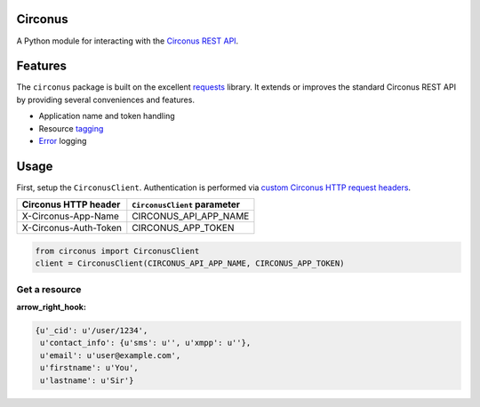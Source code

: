 Circonus
========

A Python module for interacting with the `Circonus`_ `REST API`_.

Features
========

The ``circonus`` package is built on the excellent `requests`_
library.  It extends or improves the standard Circonus REST API by
providing several conveniences and features.

* Application name and token handling
* Resource `tagging`_
* `Error`_ logging

Usage
=====

First, setup the ``CirconusClient``.  Authentication is performed via
`custom Circonus HTTP request headers`_.

===================== ============================
Circonus HTTP header  ``CirconusClient`` parameter
===================== ============================
X-Circonus-App-Name   CIRCONUS_API_APP_NAME
X-Circonus-Auth-Token CIRCONUS_APP_TOKEN
===================== ============================

.. code-block:: python

    from circonus import CirconusClient
    client = CirconusClient(CIRCONUS_API_APP_NAME, CIRCONUS_APP_TOKEN)

Get a resource
--------------

.. code-block:: python
    r = client.get("user/current")
    r.json()

:arrow_right_hook:

.. code-block:: python

    {u'_cid': u'/user/1234',
     u'contact_info': {u'sms': u'', u'xmpp': u''},
     u'email': u'user@example.com',
     u'firstname': u'You',
     u'lastname': u'Sir'}

.. _Circonus: http://www.circonus.com/
.. _REST API: https://login.circonus.com/resources/api
.. _tagging: https://login.circonus.com/resources/api/calls/tag
.. _requests: http://docs.python-requests.org/en/latest/index.html
.. _Error: https://login.circonus.com/resources/api#errors
.. _custom Circonus HTTP request headers: https://login.circonus.com/resources/api#authentication

